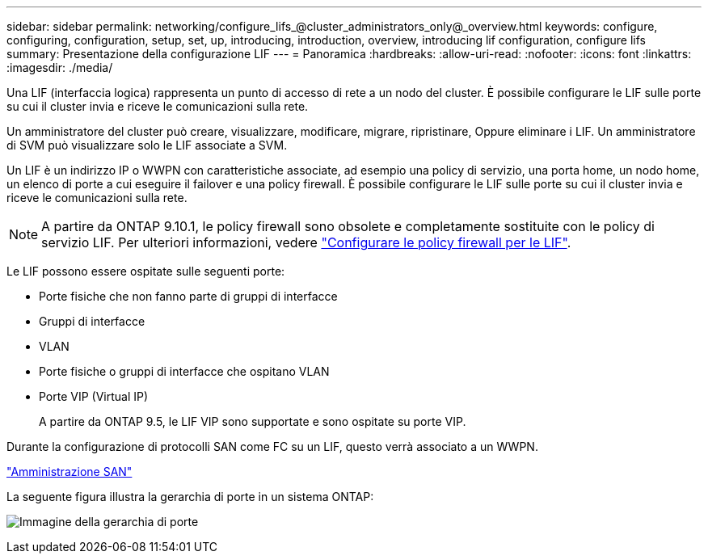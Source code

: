 ---
sidebar: sidebar 
permalink: networking/configure_lifs_@cluster_administrators_only@_overview.html 
keywords: configure, configuring, configuration, setup, set, up, introducing, introduction, overview, introducing lif configuration, configure lifs 
summary: Presentazione della configurazione LIF 
---
= Panoramica
:hardbreaks:
:allow-uri-read: 
:nofooter: 
:icons: font
:linkattrs: 
:imagesdir: ./media/


[role="lead"]
Una LIF (interfaccia logica) rappresenta un punto di accesso di rete a un nodo del cluster. È possibile configurare le LIF sulle porte su cui il cluster invia e riceve le comunicazioni sulla rete.

Un amministratore del cluster può creare, visualizzare, modificare, migrare, ripristinare, Oppure eliminare i LIF. Un amministratore di SVM può visualizzare solo le LIF associate a SVM.

Un LIF è un indirizzo IP o WWPN con caratteristiche associate, ad esempio una policy di servizio, una porta home, un nodo home, un elenco di porte a cui eseguire il failover e una policy firewall. È possibile configurare le LIF sulle porte su cui il cluster invia e riceve le comunicazioni sulla rete.


NOTE: A partire da ONTAP 9.10.1, le policy firewall sono obsolete e completamente sostituite con le policy di servizio LIF. Per ulteriori informazioni, vedere link:../networking/configure_firewall_policies_for_lifs.html["Configurare le policy firewall per le LIF"].

Le LIF possono essere ospitate sulle seguenti porte:

* Porte fisiche che non fanno parte di gruppi di interfacce
* Gruppi di interfacce
* VLAN
* Porte fisiche o gruppi di interfacce che ospitano VLAN
* Porte VIP (Virtual IP)
+
A partire da ONTAP 9.5, le LIF VIP sono supportate e sono ospitate su porte VIP.



Durante la configurazione di protocolli SAN come FC su un LIF, questo verrà associato a un WWPN.

link:../san-admin/index.html["Amministrazione SAN"^]

La seguente figura illustra la gerarchia di porte in un sistema ONTAP:

image:ontap_nm_image13.png["Immagine della gerarchia di porte"]
